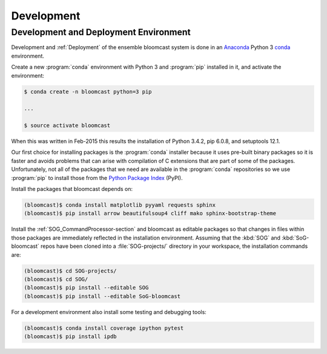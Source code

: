 .. _Development:

Development
===========

.. _DevelopmentAndDeploymentEnvironment:

Development and Deployment Environment
--------------------------------------

Development and :ref:`Deployment` of the ensemble bloomcast system is done in an `Anaconda`_ Python 3 `conda`_ environment.

.. _Anaconda: http://docs.continuum.io/anaconda/index.html
.. _conda: http://conda.pydata.org/docs/intro.html

Create a new :program:`conda` environment with Python 3 and :program:`pip` installed in it,
and activate the environment:

.. code-block:: bash

    $ conda create -n bloomcast python=3 pip

    ...

    $ source activate bloomcast

When this was written in Feb-2015 this results the installation of Python 3.4.2,
pip 6.0.8,
and setuptools 12.1.

Our first choice for installing packages is the :program:`conda` installer because it uses pre-built binary packages so it is faster and avoids problems that can arise with compilation of C extensions that are part of some of the packages.
Unfortunately,
not all of the packages that we need are available in the :program:`conda` repositories so we use :program:`pip` to install those from the `Python Package Index`_ (PyPI).

.. _Python Package Index: https://pypi.python.org/pypi

Install the packages that bloomcast depends on:

.. code-block:: bash

    (bloomcast)$ conda install matplotlib pyyaml requests sphinx
    (bloomcast)$ pip install arrow beautifulsoup4 cliff mako sphinx-bootstrap-theme

Install the :ref:`SOG_CommandProcessor-section` and bloomcast as editable packages so that changes in files within those packages are immediately reflected in the installation environment.
Assuming that the :kbd:`SOG` and :kbd:`SoG-bloomcast` repos have been cloned into a :file:`SOG-projects/` directory in your workspace,
the installation commands are:

.. code-block:: bash

    (bloomcast)$ cd SOG-projects/
    (bloomcast)$ cd SOG/
    (bloomcast)$ pip install --editable SOG
    (bloomcast)$ pip install --editable SoG-bloomcast

For a development environment also install some testing and debugging tools:

.. code-block:: bash

    (bloomcast)$ conda install coverage ipython pytest
    (bloomcast)$ pip install ipdb
